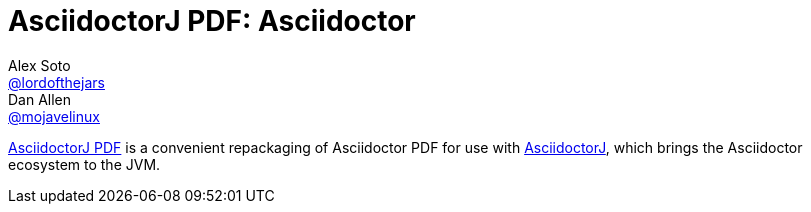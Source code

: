 = AsciidoctorJ PDF: Asciidoctor
Alex Soto <https://github.com/lordofthejars[@lordofthejars]>; Dan Allen <https://github.com/mojavelinux[@mojavelinux]>
// Settings:
:compat-mode!:
:page-layout: base
:toc: macro
:toclevels: 2
ifdef::awestruct[:toclevels: 1]
:experimental:
//:table-caption!:
:source-language: java
:language: {source-language}
ifdef::env-github[:badges:]
// Aliases:
:dagger: &#8224;
// URIs:
ifdef::awestruct[:uri-docs: link:/docs]
ifndef::awestruct[:uri-docs: http://asciidoctor.org/docs]
:uri-asciidoctor: {uri-docs}/what-is-asciidoctor
:uri-asciidoctorj: https://github.com/asciidoctor/asciidoctorj
:uri-repo: https://github.com/asciidoctor/asciidoctorj-pdf
:uri-issues: {uri-repo}/issues
:uri-discuss: http://discuss.asciidoctor.org
:artifact-version: 1.5.0-alpha.13
:uri-maven-artifact-query: http://search.maven.org/#search%7Cga%7C1%7Cg%3A%22org.asciidoctor%22%20AND%20a%3A%22asciidoctorj%22%20AND%20v%3A%22{artifact-version}%22
:uri-maven-artifact-detail: http://search.maven.org/#artifactdetails%7Corg.asciidoctor%7Casciidoctorj%7C{artifact-version}%7Cjar
:uri-maven-artifact-file: http://search.maven.org/remotecontent?filepath=org/asciidoctor/asciidoctorj/{artifact-version}/asciidoctorj-{artifact-version}
:uri-bintray-artifact-query: https://bintray.com/asciidoctor/maven/asciidoctorj/view/general
:uri-bintray-artifact-detail: https://bintray.com/asciidoctor/maven/asciidoctorj/{artifact-version}/view
:uri-bintray-artifact-file: http://dl.bintray.com/asciidoctor/maven/org/asciidoctor/asciidoctorj/{artifact-version}/asciidoctorj-{artifact-version}
:uri-jruby-startup: http://github.com/jruby/jruby/wiki/Improving-startup-time
:uri-maven-guide: {uri-docs}/install-and-use-asciidoctor-maven-plugin
:uri-gradle-guide: {uri-docs}/install-and-use-asciidoctor-gradle-plugin
:uri-tilt: https://github.com/rtomayko/tilt
:uri-font-awesome: http://fortawesome.github.io/Font-Awesome
:uri-gradle: https://gradle.org

{uri-repo}[AsciidoctorJ PDF] is a convenient repackaging of Asciidoctor PDF for use with {uri-asciidoctorj}[AsciidoctorJ], which brings the Asciidoctor ecosystem to the JVM.

// TODO: Fix URLs for badges once CI is configured
ifdef::badges[]
image:https://img.shields.io/travis/asciidoctor/asciidoctorj/master.svg[Build Status (Travis CI), link=https://travis-ci.org/asciidoctor/asciidoctorj-pdf]
endif::[]

ifdef::awestruct,env-browser[]
toc::[]
endif::[]


